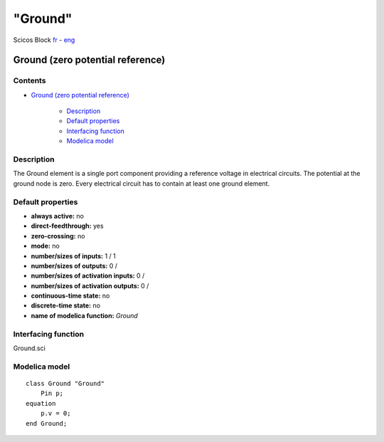 ====
"Ground"
====


Scicos Block
`fr`_ - `eng`_



Ground (zero potential reference)
---------------------------------




Contents
~~~~~~~~


+ `Ground (zero potential reference)`_

    + `Description`_
    + `Default properties`_
    + `Interfacing function`_
    + `Modelica model`_




Description
~~~~~~~~~~~

The Ground element is a single port component providing a reference
voltage in electrical circuits. The potential at the ground node is
zero. Every electrical circuit has to contain at least one ground
element.


Default properties
~~~~~~~~~~~~~~~~~~


+ **always active:** no
+ **direct-feedthrough:** yes
+ **zero-crossing:** no
+ **mode:** no
+ **number/sizes of inputs:** 1 / 1
+ **number/sizes of outputs:** 0 /
+ **number/sizes of activation inputs:** 0 /
+ **number/sizes of activation outputs:** 0 /
+ **continuous-time state:** no
+ **discrete-time state:** no
+ **name of modelica function:** *Ground*




Interfacing function
~~~~~~~~~~~~~~~~~~~~
Ground.sci


Modelica model
~~~~~~~~~~~~~~


::

    class Ground "Ground"
    	Pin p;
    equation
    	p.v = 0;
    end Ground;





.. _Default properties: ://./scicos/Ground.htm#SECTION00022000000000000000
.. _Modelica model: ://./scicos/Ground.htm#SECTION00024000000000000000
.. _eng: ://./scicos/./Ground.htm
.. _Ground (zero potential reference): ://./scicos/Ground.htm#SECTION00010000000000000000
.. _Interfacing function: ://./scicos/Ground.htm#SECTION00023000000000000000
.. _fr: ://./scicos/../../fr/scicos/Ground.htm
.. _Description: ://./scicos/Ground.htm#SECTION00021000000000000000


